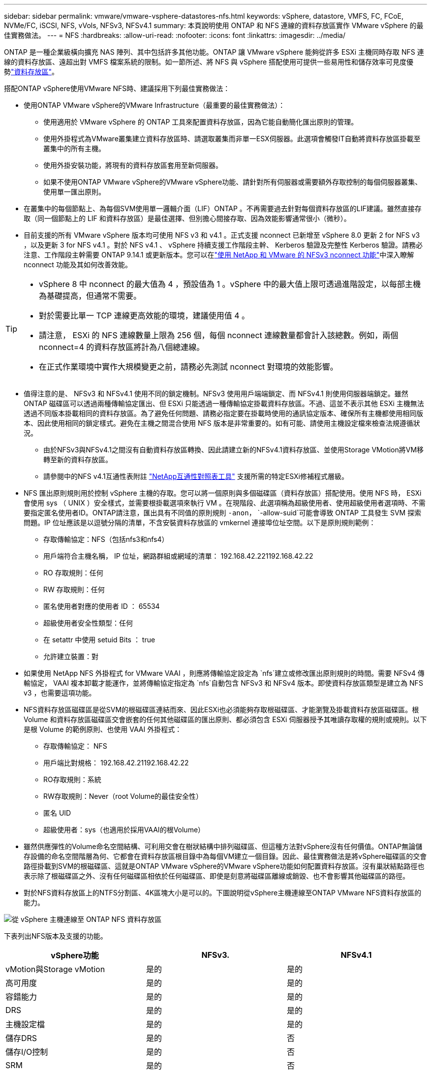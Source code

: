 ---
sidebar: sidebar 
permalink: vmware/vmware-vsphere-datastores-nfs.html 
keywords: vSphere, datastore, VMFS, FC, FCoE, NVMe/FC, iSCSI, NFS, vVols, NFSv3, NFSv4.1 
summary: 本頁說明使用 ONTAP 和 NFS 連線的資料存放區實作 VMware vSphere 的最佳實務做法。 
---
= NFS
:hardbreaks:
:allow-uri-read: 
:nofooter: 
:icons: font
:linkattrs: 
:imagesdir: ../media/


[role="lead"]
ONTAP 是一種企業級橫向擴充 NAS 陣列、其中包括許多其他功能。ONTAP 讓 VMware vSphere 能夠從許多 ESXi 主機同時存取 NFS 連線的資料存放區、遠超出對 VMFS 檔案系統的限制。如一節所述、將 NFS 與 vSphere 搭配使用可提供一些易用性和儲存效率可見度優勢link:vmware-vsphere-datastores-top.html["資料存放區"]。

搭配ONTAP vSphere使用VMware NFS時、建議採用下列最佳實務做法：

* 使用ONTAP VMware vSphere的VMware Infrastructure（最重要的最佳實務做法）：
+
** 使用適用於 VMware vSphere 的 ONTAP 工具來配置資料存放區，因為它能自動簡化匯出原則的管理。
** 使用外掛程式為VMware叢集建立資料存放區時、請選取叢集而非單一ESX伺服器。此選項會觸發IT自動將資料存放區掛載至叢集中的所有主機。
** 使用外掛安裝功能，將現有的資料存放區套用至新伺服器。
** 如果不使用ONTAP VMware vSphere的VMware vSphere功能、請針對所有伺服器或需要額外存取控制的每個伺服器叢集、使用單一匯出原則。


* 在叢集中的每個節點上、為每個SVM使用單一邏輯介面（LIF）ONTAP 。不再需要過去針對每個資料存放區的LIF建議。雖然直接存取（同一個節點上的 LIF 和資料存放區）是最佳選擇、但別擔心間接存取、因為效能影響通常很小（微秒）。
* 目前支援的所有 VMware vSphere 版本均可使用 NFS v3 和 v4.1 。正式支援 nconnect 已新增至 vSphere 8.0 更新 2 for NFS v3 ，以及更新 3 for NFS v4.1 。對於 NFS v4.1 、 vSphere 持續支援工作階段主幹、 Kerberos 驗證及完整性 Kerberos 驗證。請務必注意、工作階段主幹需要 ONTAP 9.14.1 或更新版本。您可以在link:https://docs.netapp.com/us-en/netapp-solutions/virtualization/vmware-vsphere8-nfsv3-nconnect.html["使用 NetApp 和 VMware 的 NFSv3 nconnect 功能"]中深入瞭解 nconnect 功能及其如何改善效能。


[TIP]
====
* vSphere 8 中 nconnect 的最大值為 4 ，預設值為 1 。vSphere 中的最大值上限可透過進階設定，以每部主機為基礎提高，但通常不需要。
* 對於需要比單一 TCP 連線更高效能的環境，建議使用值 4 。
* 請注意， ESXi 的 NFS 連線數量上限為 256 個，每個 nconnect 連線數量都會計入該總數。例如，兩個 nconnect=4 的資料存放區將計為八個總連線。
* 在正式作業環境中實作大規模變更之前，請務必先測試 nconnect 對環境的效能影響。


====
* 值得注意的是、 NFSv3 和 NFSv4.1 使用不同的鎖定機制。NFSv3 使用用戶端端鎖定、而 NFSv4.1 則使用伺服器端鎖定。雖然 ONTAP 磁碟區可以透過兩種傳輸協定匯出、但 ESXi 只能透過一種傳輸協定掛載資料存放區。不過、這並不表示其他 ESXi 主機無法透過不同版本掛載相同的資料存放區。為了避免任何問題、請務必指定要在掛載時使用的通訊協定版本、確保所有主機都使用相同版本、因此使用相同的鎖定樣式。避免在主機之間混合使用 NFS 版本是非常重要的。如有可能、請使用主機設定檔來檢查法規遵循狀況。
+
** 由於NFSv3與NFSv4.1之間沒有自動資料存放區轉換、因此請建立新的NFSv4.1資料存放區、並使用Storage VMotion將VM移轉至新的資料存放區。
** 請參閱中的NFS v4.1互通性表附註 link:https://mysupport.netapp.com/matrix/["NetApp互通性對照表工具"^] 支援所需的特定ESXi修補程式層級。


* NFS 匯出原則規則用於控制 vSphere 主機的存取。您可以將一個原則與多個磁碟區（資料存放區）搭配使用。使用 NFS 時， ESXi 會使用 sys （ UNIX ）安全樣式，並需要根掛載選項來執行 VM 。在現階段、此選項稱為超級使用者、使用超級使用者選項時、不需要指定匿名使用者ID。ONTAP請注意，匯出具有不同值的原則規則 `-anon`， `-allow-suid`可能會導致 ONTAP 工具發生 SVM 探索問題。IP 位址應該是以逗號分隔的清單，不含安裝資料存放區的 vmkernel 連接埠位址空間。以下是原則規則範例：
+
** 存取傳輸協定：NFS（包括nfs3和nfs4）
** 用戶端符合主機名稱， IP 位址，網路群組或網域的清單： 192.168.42.221192.168.42.22
** RO 存取規則：任何
** RW 存取規則：任何
** 匿名使用者對應的使用者 ID ： 65534
** 超級使用者安全性類型：任何
** 在 setattr 中使用 setuid Bits ： true
** 允許建立裝置：對


* 如果使用 NetApp NFS 外掛程式 for VMware VAAI ，則應將傳輸協定設定為 `nfs`建立或修改匯出原則規則的時間。需要 NFSv4 傳輸協定， VAAI 複本卸載才能運作，並將傳輸協定指定為 `nfs`自動包含 NFSv3 和 NFSv4 版本。即使資料存放區類型是建立為 NFS v3 ，也需要這項功能。
* NFS資料存放區磁碟區是從SVM的根磁碟區連結而來、因此ESXi也必須能夠存取根磁碟區、才能瀏覽及掛載資料存放區磁碟區。根 Volume 和資料存放區磁碟區交會嵌套的任何其他磁碟區的匯出原則、都必須包含 ESXi 伺服器授予其唯讀存取權的規則或規則。以下是根 Volume 的範例原則、也使用 VAAI 外掛程式：
+
** 存取傳輸協定： NFS
** 用戶端比對規格： 192.168.42.21192.168.42.22
** RO存取規則：系統
** RW存取規則：Never（root Volume的最佳安全性）
** 匿名 UID
** 超級使用者：sys（也適用於採用VAAI的根Volume）


* 雖然供應彈性的Volume命名空間結構、可利用交會在樹狀結構中排列磁碟區、但這種方法對vSphere沒有任何價值。ONTAP無論儲存設備的命名空間階層為何、它都會在資料存放區根目錄中為每個VM建立一個目錄。因此、最佳實務做法是將vSphere磁碟區的交會路徑掛載到SVM的根磁碟區、這就是ONTAP VMware vSphere的VMware vSphere功能如何配置資料存放區。沒有巢狀結點路徑也表示除了根磁碟區之外、沒有任何磁碟區相依於任何磁碟區、即使是刻意將磁碟區離線或銷毀、也不會影響其他磁碟區的路徑。
* 對於NFS資料存放區上的NTFS分割區、4K區塊大小是可以的。下圖說明從vSphere主機連線至ONTAP VMware NFS資料存放區的能力。


image:vsphere_ontap_image3.png["從 vSphere 主機連線至 ONTAP NFS 資料存放區"]

下表列出NFS版本及支援的功能。

|===
| vSphere功能 | NFSv3. | NFSv4.1 


| vMotion與Storage vMotion | 是的 | 是的 


| 高可用度 | 是的 | 是的 


| 容錯能力 | 是的 | 是的 


| DRS | 是的 | 是的 


| 主機設定檔 | 是的 | 是的 


| 儲存DRS | 是的 | 否 


| 儲存I/O控制 | 是的 | 否 


| SRM | 是的 | 否 


| 虛擬磁碟區 | 是的 | 否 


| 硬體加速（VAAI） | 是的 | 是的 


| Kerberos驗證 | 否 | 是（vSphere 6.5及更新版本增強支援AES、krb5i） 


| 多重路徑支援 | 否 | 有（ ONTAP 9.14.1 ） 
|===